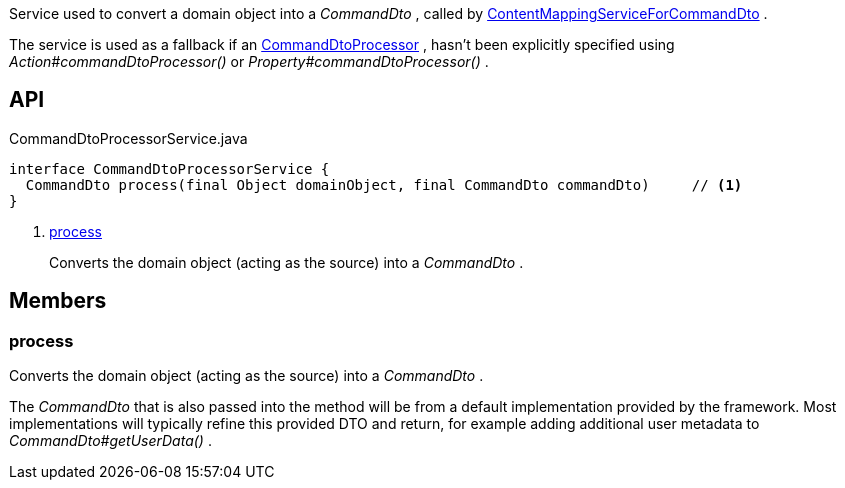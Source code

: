 :Notice: Licensed to the Apache Software Foundation (ASF) under one or more contributor license agreements. See the NOTICE file distributed with this work for additional information regarding copyright ownership. The ASF licenses this file to you under the Apache License, Version 2.0 (the "License"); you may not use this file except in compliance with the License. You may obtain a copy of the License at. http://www.apache.org/licenses/LICENSE-2.0 . Unless required by applicable law or agreed to in writing, software distributed under the License is distributed on an "AS IS" BASIS, WITHOUT WARRANTIES OR  CONDITIONS OF ANY KIND, either express or implied. See the License for the specific language governing permissions and limitations under the License.

Service used to convert a domain object into a _CommandDto_ , called by xref:system:generated:index/applib/services/commanddto/conmap/ContentMappingServiceForCommandDto.adoc[ContentMappingServiceForCommandDto] .

The service is used as a fallback if an xref:system:generated:index/applib/services/commanddto/processor/CommandDtoProcessor.adoc[CommandDtoProcessor] , hasn't been explicitly specified using _Action#commandDtoProcessor()_ or _Property#commandDtoProcessor()_ .

== API

[source,java]
.CommandDtoProcessorService.java
----
interface CommandDtoProcessorService {
  CommandDto process(final Object domainObject, final CommandDto commandDto)     // <.>
}
----

<.> xref:#process[process]
+
--
Converts the domain object (acting as the source) into a _CommandDto_ .
--

== Members

[#process]
=== process

Converts the domain object (acting as the source) into a _CommandDto_ .

The _CommandDto_ that is also passed into the method will be from a default implementation provided by the framework. Most implementations will typically refine this provided DTO and return, for example adding additional user metadata to _CommandDto#getUserData()_ .

